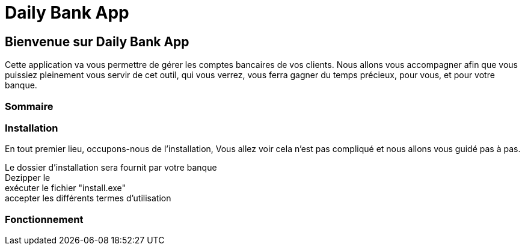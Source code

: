 = Daily Bank App



== Bienvenue sur Daily Bank App

Cette application va vous permettre de gérer les comptes bancaires de vos clients. Nous allons vous accompagner afin que vous puissiez pleinement vous servir de cet outil, qui vous verrez, vous ferra gagner du temps précieux, pour vous, et pour votre banque.


=== Sommaire 


=== Installation

En tout premier lieu, occupons-nous de l'installation, Vous allez voir cela n'est pas compliqué et nous allons vous guidé pas à pas.

Le dossier d'installation sera fournit par votre banque +
Dezipper le +
exécuter le fichier "install.exe" +
accepter les différents termes d'utilisation

=== Fonctionnement




